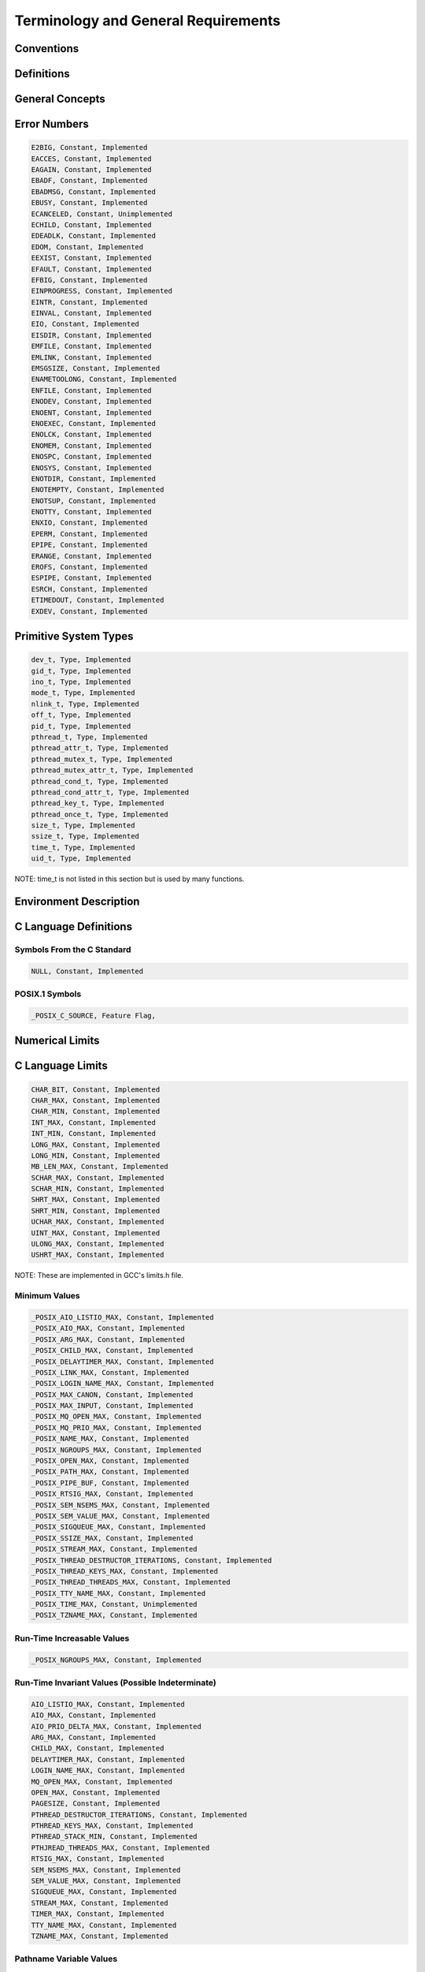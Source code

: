 Terminology and General Requirements
####################################

Conventions
===========

Definitions
===========

General Concepts
================

Error Numbers
=============

.. code:: c

    E2BIG, Constant, Implemented
    EACCES, Constant, Implemented
    EAGAIN, Constant, Implemented
    EBADF, Constant, Implemented
    EBADMSG, Constant, Implemented
    EBUSY, Constant, Implemented
    ECANCELED, Constant, Unimplemented
    ECHILD, Constant, Implemented
    EDEADLK, Constant, Implemented
    EDOM, Constant, Implemented
    EEXIST, Constant, Implemented
    EFAULT, Constant, Implemented
    EFBIG, Constant, Implemented
    EINPROGRESS, Constant, Implemented
    EINTR, Constant, Implemented
    EINVAL, Constant, Implemented
    EIO, Constant, Implemented
    EISDIR, Constant, Implemented
    EMFILE, Constant, Implemented
    EMLINK, Constant, Implemented
    EMSGSIZE, Constant, Implemented
    ENAMETOOLONG, Constant, Implemented
    ENFILE, Constant, Implemented
    ENODEV, Constant, Implemented
    ENOENT, Constant, Implemented
    ENOEXEC, Constant, Implemented
    ENOLCK, Constant, Implemented
    ENOMEM, Constant, Implemented
    ENOSPC, Constant, Implemented
    ENOSYS, Constant, Implemented
    ENOTDIR, Constant, Implemented
    ENOTEMPTY, Constant, Implemented
    ENOTSUP, Constant, Implemented
    ENOTTY, Constant, Implemented
    ENXIO, Constant, Implemented
    EPERM, Constant, Implemented
    EPIPE, Constant, Implemented
    ERANGE, Constant, Implemented
    EROFS, Constant, Implemented
    ESPIPE, Constant, Implemented
    ESRCH, Constant, Implemented
    ETIMEDOUT, Constant, Implemented
    EXDEV, Constant, Implemented

Primitive System Types
======================

.. code:: c

    dev_t, Type, Implemented
    gid_t, Type, Implemented
    ino_t, Type, Implemented
    mode_t, Type, Implemented
    nlink_t, Type, Implemented
    off_t, Type, Implemented
    pid_t, Type, Implemented
    pthread_t, Type, Implemented
    pthread_attr_t, Type, Implemented
    pthread_mutex_t, Type, Implemented
    pthread_mutex_attr_t, Type, Implemented
    pthread_cond_t, Type, Implemented
    pthread_cond_attr_t, Type, Implemented
    pthread_key_t, Type, Implemented
    pthread_once_t, Type, Implemented
    size_t, Type, Implemented
    ssize_t, Type, Implemented
    time_t, Type, Implemented
    uid_t, Type, Implemented

NOTE: time_t is not listed in this section but is used by many functions.

Environment Description
=======================

C Language Definitions
======================

Symbols From the C Standard
---------------------------

.. code:: c

    NULL, Constant, Implemented

POSIX.1 Symbols
---------------

.. code:: c

    _POSIX_C_SOURCE, Feature Flag,

Numerical Limits
================

C Language Limits
=================

.. code:: c

    CHAR_BIT, Constant, Implemented
    CHAR_MAX, Constant, Implemented
    CHAR_MIN, Constant, Implemented
    INT_MAX, Constant, Implemented
    INT_MIN, Constant, Implemented
    LONG_MAX, Constant, Implemented
    LONG_MIN, Constant, Implemented
    MB_LEN_MAX, Constant, Implemented
    SCHAR_MAX, Constant, Implemented
    SCHAR_MIN, Constant, Implemented
    SHRT_MAX, Constant, Implemented
    SHRT_MIN, Constant, Implemented
    UCHAR_MAX, Constant, Implemented
    UINT_MAX, Constant, Implemented
    ULONG_MAX, Constant, Implemented
    USHRT_MAX, Constant, Implemented

NOTE: These are implemented in GCC's limits.h file.

Minimum Values
--------------

.. code:: c

    _POSIX_AIO_LISTIO_MAX, Constant, Implemented
    _POSIX_AIO_MAX, Constant, Implemented
    _POSIX_ARG_MAX, Constant, Implemented
    _POSIX_CHILD_MAX, Constant, Implemented
    _POSIX_DELAYTIMER_MAX, Constant, Implemented
    _POSIX_LINK_MAX, Constant, Implemented
    _POSIX_LOGIN_NAME_MAX, Constant, Implemented
    _POSIX_MAX_CANON, Constant, Implemented
    _POSIX_MAX_INPUT, Constant, Implemented
    _POSIX_MQ_OPEN_MAX, Constant, Implemented
    _POSIX_MQ_PRIO_MAX, Constant, Implemented
    _POSIX_NAME_MAX, Constant, Implemented
    _POSIX_NGROUPS_MAX, Constant, Implemented
    _POSIX_OPEN_MAX, Constant, Implemented
    _POSIX_PATH_MAX, Constant, Implemented
    _POSIX_PIPE_BUF, Constant, Implemented
    _POSIX_RTSIG_MAX, Constant, Implemented
    _POSIX_SEM_NSEMS_MAX, Constant, Implemented
    _POSIX_SEM_VALUE_MAX, Constant, Implemented
    _POSIX_SIGQUEUE_MAX, Constant, Implemented
    _POSIX_SSIZE_MAX, Constant, Implemented
    _POSIX_STREAM_MAX, Constant, Implemented
    _POSIX_THREAD_DESTRUCTOR_ITERATIONS, Constant, Implemented
    _POSIX_THREAD_KEYS_MAX, Constant, Implemented
    _POSIX_THREAD_THREADS_MAX, Constant, Implemented
    _POSIX_TTY_NAME_MAX, Constant, Implemented
    _POSIX_TIME_MAX, Constant, Unimplemented
    _POSIX_TZNAME_MAX, Constant, Implemented

Run-Time Increasable Values
---------------------------

.. code:: c

    _POSIX_NGROUPS_MAX, Constant, Implemented

Run-Time Invariant Values (Possible Indeterminate)
--------------------------------------------------

.. code:: c

    AIO_LISTIO_MAX, Constant, Implemented
    AIO_MAX, Constant, Implemented
    AIO_PRIO_DELTA_MAX, Constant, Implemented
    ARG_MAX, Constant, Implemented
    CHILD_MAX, Constant, Implemented
    DELAYTIMER_MAX, Constant, Implemented
    LOGIN_NAME_MAX, Constant, Implemented
    MQ_OPEN_MAX, Constant, Implemented
    OPEN_MAX, Constant, Implemented
    PAGESIZE, Constant, Implemented
    PTHREAD_DESTRUCTOR_ITERATIONS, Constant, Implemented
    PTHREAD_KEYS_MAX, Constant, Implemented
    PTHREAD_STACK_MIN, Constant, Implemented
    PTHJREAD_THREADS_MAX, Constant, Implemented
    RTSIG_MAX, Constant, Implemented
    SEM_NSEMS_MAX, Constant, Implemented
    SEM_VALUE_MAX, Constant, Implemented
    SIGQUEUE_MAX, Constant, Implemented
    STREAM_MAX, Constant, Implemented
    TIMER_MAX, Constant, Implemented
    TTY_NAME_MAX, Constant, Implemented
    TZNAME_MAX, Constant, Implemented

Pathname Variable Values
------------------------

.. code:: c

    LINK_MAX, Constant, Implemented
    MAX_CANON, Constant, Implemented
    MAX_INPUT, Constant, Implemented
    NAME_MAX, Constant, Implemented
    PATH_MAX, Constant, Implemented
    PIPE_BUF, Constant, Implemented

Invariant Values
----------------

.. code:: c

    SSIZE_MAX, Constant, Implemented

Maximum Values
--------------

.. code:: c

    _POSIX_CLOCKRES_MIN, Constant, Implemented

Symbolic Constants
==================

Symbolic Constants for the access Function
------------------------------------------

.. code:: c

    R_OK, Constant, Implemented
    W_OK, Constant, Implemented
    X_OK, Constant, Implemented
    F_OK, Constant, Implemented

Symbolic Constants for the lseek Function
-----------------------------------------

.. code:: c

    SEEK_SET, Constant, Implemented
    SEEK_CUR, Constant, Implemented
    SEEK_END, Constant, Implemented

Compile-Time Symbolic Constants for Portability Specifications
--------------------------------------------------------------

.. code:: c

    _POSIX_ASYNCHRONOUS_IO, Feature Flag,
    _POSIX_FSYNC, Feature Flag,
    _POSIX_JOB_CONTROL, Feature Flag,
    _POSIX_MAPPED_FILES, Feature Flag,
    _POSIX_MEMLOCK, Feature Flag,
    _POSIX_MEMLOCK_RANGE, Feature Flag,
    _POSIX_MEMORY_PROTECTION, Feature Flag,
    _POSIX_MESSAGE_PASSING, Feature Flag,
    _POSIX_PRIORITIZED_IO, Feature Flag,
    _POSIX_PRIORITY_SCHEDULING, Feature Flag,
    _POSIX_REALTIME_SIGNALS, Feature Flag,
    _POSIX_SAVED_IDS, Feature Flag,
    _POSIX_SEMAPHORES, Feature Flag,
    _POSIX_SHARED_MEMORY_OBJECTS, Feature Flag,
    _POSIX_SYNCHRONIZED_IO, Feature Flag,
    _POSIX_THREADS, Feature Flag,
    _POSIX_THREAD_ATTR_STACKADDR, Feature Flag,
    _POSIX_THREAD_ATTR_STACKSIZE, Feature Flag,
    _POSIX_THREAD_PRIORITY_SCHEDULING, Feature Flag,
    _POSIX_THREAD_PRIO_INHERIT, Feature Flag,
    _POSIX_THREAD_PRIO_CEILING, Feature Flag,
    _POSIX_THREAD_PROCESS_SHARED, Feature Flag,
    _POSIX_THREAD_SAFE_FUNCTIONS, Feature Flag,
    _POSIX_TIMERS, Feature Flag,
    _POSIX_VERSION, Feature Flag,

Execution-Time Symbolic Constants for Portability Specifications
----------------------------------------------------------------

.. code:: c

    _POSIX_ASYNC_IO, Feature Flag,
    _POSIX_CHOWN_RESTRICTED, Feature Flag,
    _POSIX_NO_TRUNC, Feature Flag,
    _POSIX_PRIO_IO, Feature Flag,
    _POSIX_SYNC_IO, Feature Flag,
    _POSIX_VDISABLE, Feature Flag,

.. COMMENT: COPYRIGHT (c) 1988-2002.

.. COMMENT: On-Line Applications Research Corporation (OAR).

.. COMMENT: All rights reserved.

